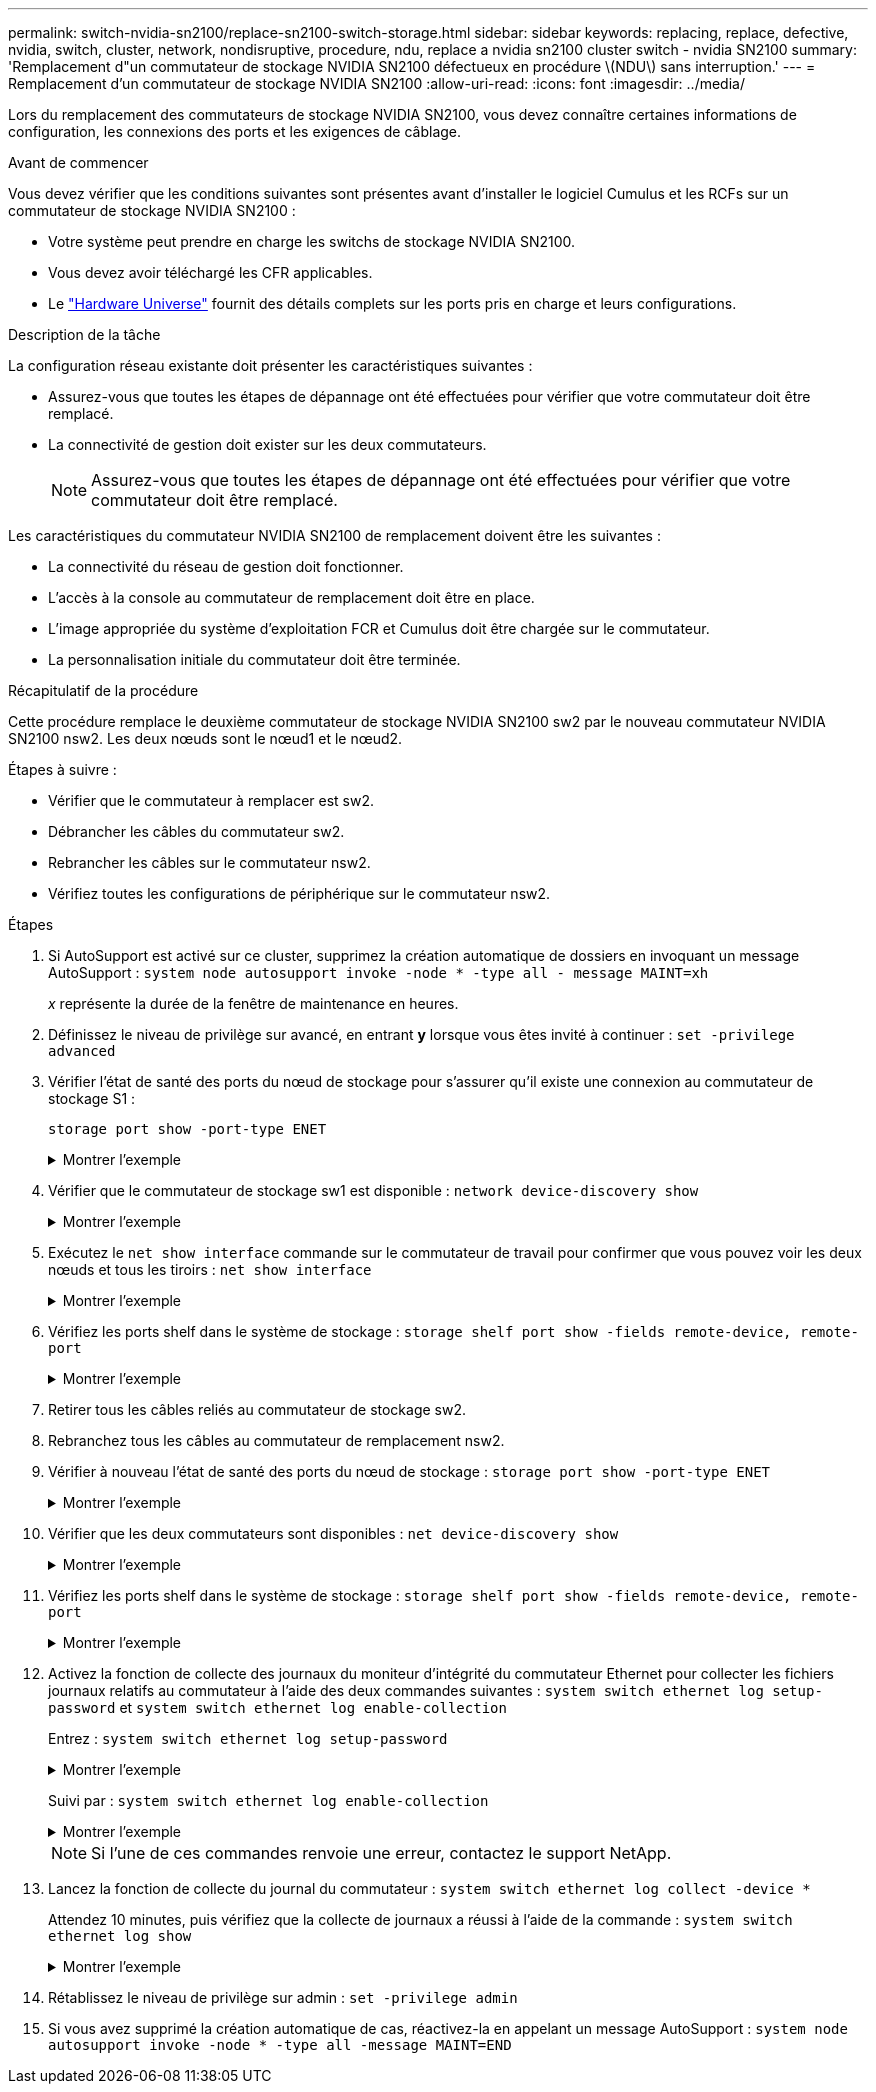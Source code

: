 ---
permalink: switch-nvidia-sn2100/replace-sn2100-switch-storage.html 
sidebar: sidebar 
keywords: replacing, replace, defective, nvidia, switch, cluster, network, nondisruptive, procedure, ndu, replace a nvidia sn2100 cluster switch - nvidia SN2100 
summary: 'Remplacement d"un commutateur de stockage NVIDIA SN2100 défectueux en procédure \(NDU\) sans interruption.' 
---
= Remplacement d'un commutateur de stockage NVIDIA SN2100
:allow-uri-read: 
:icons: font
:imagesdir: ../media/


[role="lead"]
Lors du remplacement des commutateurs de stockage NVIDIA SN2100, vous devez connaître certaines informations de configuration, les connexions des ports et les exigences de câblage.

.Avant de commencer
Vous devez vérifier que les conditions suivantes sont présentes avant d'installer le logiciel Cumulus et les RCFs sur un commutateur de stockage NVIDIA SN2100 :

* Votre système peut prendre en charge les switchs de stockage NVIDIA SN2100.
* Vous devez avoir téléchargé les CFR applicables.
* Le http://hwu.netapp.com["Hardware Universe"^] fournit des détails complets sur les ports pris en charge et leurs configurations.


.Description de la tâche
La configuration réseau existante doit présenter les caractéristiques suivantes :

* Assurez-vous que toutes les étapes de dépannage ont été effectuées pour vérifier que votre commutateur doit être remplacé.
* La connectivité de gestion doit exister sur les deux commutateurs.
+

NOTE: Assurez-vous que toutes les étapes de dépannage ont été effectuées pour vérifier que votre commutateur doit être remplacé.



Les caractéristiques du commutateur NVIDIA SN2100 de remplacement doivent être les suivantes :

* La connectivité du réseau de gestion doit fonctionner.
* L'accès à la console au commutateur de remplacement doit être en place.
* L'image appropriée du système d'exploitation FCR et Cumulus doit être chargée sur le commutateur.
* La personnalisation initiale du commutateur doit être terminée.


.Récapitulatif de la procédure
Cette procédure remplace le deuxième commutateur de stockage NVIDIA SN2100 sw2 par le nouveau commutateur NVIDIA SN2100 nsw2. Les deux nœuds sont le nœud1 et le nœud2.

Étapes à suivre :

* Vérifier que le commutateur à remplacer est sw2.
* Débrancher les câbles du commutateur sw2.
* Rebrancher les câbles sur le commutateur nsw2.
* Vérifiez toutes les configurations de périphérique sur le commutateur nsw2.


.Étapes
. Si AutoSupport est activé sur ce cluster, supprimez la création automatique de dossiers en invoquant un message AutoSupport :
`system node autosupport invoke -node * -type all - message MAINT=xh`
+
_x_ représente la durée de la fenêtre de maintenance en heures.

. Définissez le niveau de privilège sur avancé, en entrant *y* lorsque vous êtes invité à continuer : `set -privilege advanced`
. Vérifier l'état de santé des ports du nœud de stockage pour s'assurer qu'il existe une connexion au commutateur de stockage S1 :
+
`storage port show -port-type ENET`

+
.Montrer l'exemple
[%collapsible]
====
[listing, subs="+quotes"]
----
cluster1::*> *storage port show -port-type ENET*
                                  Speed                     VLAN
Node           Port Type  Mode    (Gb/s) State    Status      ID
-------------- ---- ----- ------- ------ -------- --------- ----
node1
               e3a  ENET  storage 100    enabled  online      30
               e3b  ENET  storage   0    enabled  offline     30
               e7a  ENET  storage   0    enabled  offline     30
               e7b  ENET  storage 100    enabled  online      30
node2
               e3a  ENET  storage 100    enabled  online      30
               e3b  ENET  storage   0    enabled  offline     30
               e7a  ENET  storage   0    enabled  offline     30
               e7b  ENET  storage 100    enabled  online      30
cluster1::*>
----
====
. Vérifier que le commutateur de stockage sw1 est disponible :
`network device-discovery show`
+
.Montrer l'exemple
[%collapsible]
====
[listing, subs="+quotes"]
----
cluster1::*> *network device-discovery show protocol lldp*
Node/      Local Discovered
Protocol   Port	 Device (LLDP: ChassisID)  Interface   Platform
--------   ----  -----------------------   ---------   ---------
node1/lldp
           e3a   sw1 (b8:ce:f6:19:1b:42)   swp3        -
node2/lldp
           e3a   sw1 (b8:ce:f6:19:1b:42)   swp4        -
cluster1::*>
----
====
. Exécutez le
`net show interface` commande sur le commutateur de travail pour confirmer que vous pouvez voir les deux nœuds et tous les tiroirs :
`net show interface`
+
.Montrer l'exemple
[%collapsible]
====
[listing, subs="+quotes"]
----
cumulus@sw1:~$ *net show interface*

State  Name    Spd   MTU    Mode        LLDP                  Summary
-----  ------  ----  -----  ----------  --------------------  --------------------
...
...
UP     swp1    100G  9216   Trunk/L2   node1 (e3a)             Master: bridge(UP)
UP     swp2    100G  9216   Trunk/L2   node2 (e3a)             Master: bridge(UP)
UP     swp3    100G  9216   Trunk/L2   SHFFG1826000112 (e0b)   Master: bridge(UP)
UP     swp4    100G  9216   Trunk/L2   SHFFG1826000112 (e0b)   Master: bridge(UP)
UP     swp5    100G  9216   Trunk/L2   SHFFG1826000102 (e0b)   Master: bridge(UP)
UP     swp6    100G  9216   Trunk/L2   SHFFG1826000102 (e0b)   Master: bridge(UP))
...
...
----
====
. Vérifiez les ports shelf dans le système de stockage :
`storage shelf port show -fields remote-device, remote-port`
+
.Montrer l'exemple
[%collapsible]
====
[listing, subs="+quotes"]
----
cluster1::*> *storage shelf port show -fields remote-device, remote-port*
shelf   id  remote-port   remote-device
-----   --  -----------   -------------
3.20    0   swp3          sw1
3.20    1   -             -
3.20    2   swp4          sw1
3.20    3   -             -
3.30    0   swp5          sw1
3.20    1   -             -
3.30    2   swp6          sw1
3.20    3   -             -
cluster1::*>
----
====
. Retirer tous les câbles reliés au commutateur de stockage sw2.
. Rebranchez tous les câbles au commutateur de remplacement nsw2.
. Vérifier à nouveau l'état de santé des ports du nœud de stockage :
`storage port show -port-type ENET`
+
.Montrer l'exemple
[%collapsible]
====
[listing, subs="+quotes"]
----
cluster1::*> *storage port show -port-type ENET*
                                    Speed                     VLAN
Node             Port Type  Mode    (Gb/s) State    Status      ID
---------------- ---- ----- ------- ------ -------- --------- ----
node1
                 e3a  ENET  storage 100    enabled  online      30
                 e3b  ENET  storage   0    enabled  offline     30
                 e7a  ENET  storage   0    enabled  offline     30
                 e7b  ENET  storage 100    enabled  online      30
node2
                 e3a  ENET  storage 100    enabled  online      30
                 e3b  ENET  storage   0    enabled  offline     30
                 e7a  ENET  storage   0    enabled  offline     30
                 e7b  ENET  storage 100    enabled  online      30
cluster1::*>
----
====
. Vérifier que les deux commutateurs sont disponibles :
`net device-discovery show`
+
.Montrer l'exemple
[%collapsible]
====
[listing, subs="+quotes"]
----
cluster1::*> *network device-discovery show protocol lldp*
Node/     Local Discovered
Protocol  Port  Device (LLDP: ChassisID)  Interface	  Platform
--------  ----  -----------------------   ---------   ---------
node1/lldp
          e3a  sw1 (b8:ce:f6:19:1b:96)    swp1        -
          e7b  nsw2 (b8:ce:f6:19:1a:7e)   swp1        -
node2/lldp
          e3a  sw1 (b8:ce:f6:19:1b:96)    swp2        -
          e7b  nsw2 (b8:ce:f6:19:1a:7e)   swp2        -
cluster1::*>
----
====
. Vérifiez les ports shelf dans le système de stockage :
`storage shelf port show -fields remote-device, remote-port`
+
.Montrer l'exemple
[%collapsible]
====
[listing, subs="+quotes"]
----
cluster1::*> *storage shelf port show -fields remote-device, remote-port*
shelf   id    remote-port     remote-device
-----   --    -----------     -------------
3.20    0     swp3            sw1
3.20    1     swp3            nsw2
3.20    2     swp4            sw1
3.20    3     swp4            nsw2
3.30    0     swp5            sw1
3.20    1     swp5            nsw2
3.30    2     swp6            sw1
3.20    3     swp6            nsw2
cluster1::*>
----
====
. Activez la fonction de collecte des journaux du moniteur d'intégrité du commutateur Ethernet pour collecter les fichiers journaux relatifs au commutateur à l'aide des deux commandes suivantes : `system switch ethernet log setup-password` et `system switch ethernet log enable-collection`
+
Entrez : `system switch ethernet log setup-password`

+
.Montrer l'exemple
[%collapsible]
====
[listing, subs="+quotes"]
----
cluster1::*> *system switch ethernet log setup-password*
Enter the switch name: <return>
The switch name entered is not recognized.
Choose from the following list:
*sw1*
*nsw2*

cluster1::*> *system switch ethernet log setup-password*

Enter the switch name: *sw1*
RSA key fingerprint is e5:8b:c6:dc:e2:18:18:09:36:63:d9:63:dd:03:d9:cc
Do you want to continue? {y|n}::[n] *y*

Enter the password: <enter switch password>
Enter the password again: <enter switch password>

cluster1::*> *system switch ethernet log setup-password*

Enter the switch name: *nsw2*
RSA key fingerprint is 57:49:86:a1:b9:80:6a:61:9a:86:8e:3c:e3:b7:1f:b1
Do you want to continue? {y|n}:: [n] *y*

Enter the password: <enter switch password>
Enter the password again: <enter switch password>
----
====
+
Suivi par : `system switch ethernet log enable-collection`

+
.Montrer l'exemple
[%collapsible]
====
[listing, subs="+quotes"]
----
cluster1::*> *system  switch ethernet log enable-collection*

Do you want to enable cluster log collection for all nodes in the cluster?
{y|n}: [n] *y*

Enabling cluster switch log collection.

cluster1::*>
----
====
+

NOTE: Si l'une de ces commandes renvoie une erreur, contactez le support NetApp.

. Lancez la fonction de collecte du journal du commutateur : `system switch ethernet log collect -device *`
+
Attendez 10 minutes, puis vérifiez que la collecte de journaux a réussi à l'aide de la commande : `system switch ethernet log show`

+
.Montrer l'exemple
[%collapsible]
====
[listing, subs="+quotes"]
----
cluster1::*> *system switch ethernet log show*
Log Collection Enabled: true

Index  Switch                       Log Timestamp        Status
------ ---------------------------- -------------------  ---------    
1      sw1 (b8:ce:f6:19:1b:42)      4/29/2022 03:05:25   complete   
2      nsw2 (b8:ce:f6:19:1b:96)     4/29/2022 03:07:42   complete
----
====
. Rétablissez le niveau de privilège sur admin : `set -privilege admin`
. Si vous avez supprimé la création automatique de cas, réactivez-la en appelant un message AutoSupport :
`system node autosupport invoke -node * -type all -message MAINT=END`

